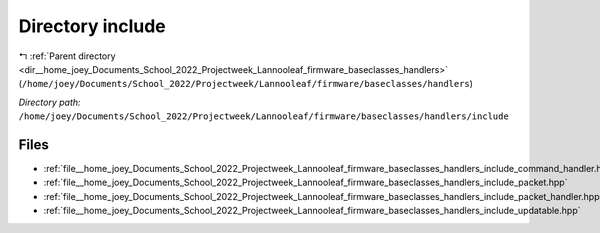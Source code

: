 .. _dir__home_joey_Documents_School_2022_Projectweek_Lannooleaf_firmware_baseclasses_handlers_include:


Directory include
=================


|exhale_lsh| :ref:`Parent directory <dir__home_joey_Documents_School_2022_Projectweek_Lannooleaf_firmware_baseclasses_handlers>` (``/home/joey/Documents/School_2022/Projectweek/Lannooleaf/firmware/baseclasses/handlers``)

.. |exhale_lsh| unicode:: U+021B0 .. UPWARDS ARROW WITH TIP LEFTWARDS

*Directory path:* ``/home/joey/Documents/School_2022/Projectweek/Lannooleaf/firmware/baseclasses/handlers/include``


Files
-----

- :ref:`file__home_joey_Documents_School_2022_Projectweek_Lannooleaf_firmware_baseclasses_handlers_include_command_handler.hpp`
- :ref:`file__home_joey_Documents_School_2022_Projectweek_Lannooleaf_firmware_baseclasses_handlers_include_packet.hpp`
- :ref:`file__home_joey_Documents_School_2022_Projectweek_Lannooleaf_firmware_baseclasses_handlers_include_packet_handler.hpp`
- :ref:`file__home_joey_Documents_School_2022_Projectweek_Lannooleaf_firmware_baseclasses_handlers_include_updatable.hpp`


